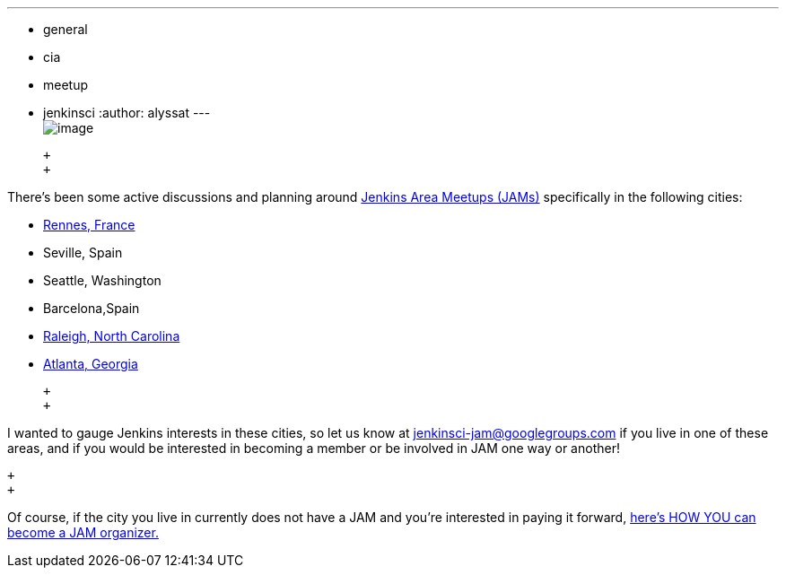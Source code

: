 ---
:layout: post
:title: Cooking Up JAMs
:nodeid: 634
:created: 1444423524
:tags:
  - general
  - cia
  - meetup
  - jenkinsci
:author: alyssat
---
 +
image:https://jenkins-ci.org/sites/default/files/images/Seville-JAM_logo_1024px_0.png[image] +

 +
 +

There's been some active discussions and planning around https://wiki.jenkins.io/display/JENKINS/Jenkins+Area+Meetup[Jenkins Area Meetups (JAMs)] specifically in the following cities: +

* https://www.meetup.com/Rennes-Jenkins-Area-Meetup/[Rennes, France]
* Seville, Spain
* Seattle, Washington
* Barcelona,Spain
* https://www.meetup.com/Raleigh-Jenkins-Area-Meetup/[Raleigh, North Carolina]
* https://www.meetup.com/Atlanta-Jenkins-Meetup/[Atlanta, Georgia]

 +
 +

I wanted to gauge Jenkins interests in these cities, so let us know at jenkinsci-jam@googlegroups.com if you live in one of these areas, and if you would be interested in becoming a member or be involved in JAM one way or another!

 +
 +

Of course, if the city you live in currently does not have a JAM and you're interested in paying it forward, https://wiki.jenkins.io/display/JENKINS/Jenkins+Area+Meetup[here's HOW YOU can become a JAM organizer.]
